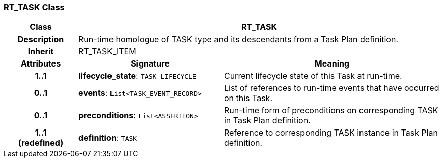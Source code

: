 === RT_TASK Class

[cols="^1,2,3"]
|===
h|*Class*
2+^h|*RT_TASK*

h|*Description*
2+a|Run-time homologue of TASK type and its descendants from a Task Plan definition.

h|*Inherit*
2+|RT_TASK_ITEM

h|*Attributes*
^h|*Signature*
^h|*Meaning*

h|*1..1*
|*lifecycle_state*: `TASK_LIFECYCLE`
a|Current lifecycle state of this Task at run-time.

h|*0..1*
|*events*: `List<TASK_EVENT_RECORD>`
a|List of references to run-time events that have occurred on this Task.

h|*0..1*
|*preconditions*: `List<ASSERTION>`
a|Run-time form of preconditions on corresponding TASK in Task Plan definition.

h|*1..1 +
(redefined)*
|*definition*: `TASK`
a|Reference to corresponding TASK instance in Task Plan definition.
|===
